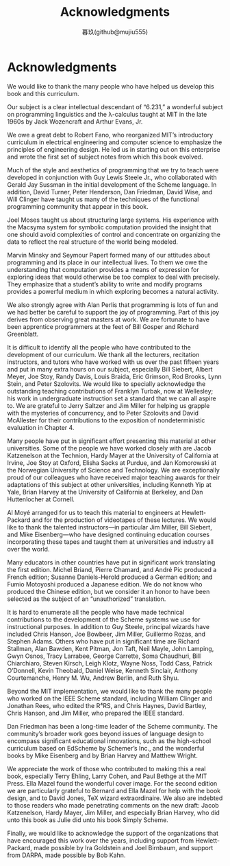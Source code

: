 #+title: Acknowledgments
#+author: 暮玖(github@mujiu555)

* Acknowledgments

We would like to thank the many people who have helped us develop this book and this curriculum.

Our subject is a clear intellectual descendant of “6.231,” a wonderful subject on programming linguistics and the λ-calculus taught at MIT in the late 1960s by Jack Wozencraft and Arthur Evans, Jr.

We owe a great debt to Robert Fano, who reorganized MIT’s introductory curriculum in electrical engineering and computer science to emphasize the principles of engineering design. He led us in starting out on this enterprise and wrote the first set of subject notes from which this book evolved.

Much of the style and aesthetics of programming that we try to teach were developed in conjunction with Guy Lewis Steele Jr., who collaborated with Gerald Jay Sussman in the initial development of the Scheme language. In addition, David Turner, Peter Henderson, Dan Friedman, David Wise, and Will Clinger have taught us many of the techniques of the functional programming community that appear in this book.

Joel Moses taught us about structuring large systems. His experience with the Macsyma system for symbolic computation provided the insight that one should avoid complexities of control and concentrate on organizing the data to reflect the real structure of the world being modeled.

Marvin Minsky and Seymour Papert formed many of our attitudes about programming and its place in our intellectual lives. To them we owe the understanding that computation provides a means of expression for exploring ideas that would otherwise be too complex to deal with precisely. They emphasize that a student’s ability to write and modify programs provides a powerful medium in which exploring becomes a natural activity.

We also strongly agree with Alan Perlis that programming is lots of fun and we had better be careful to support the joy of programming. Part of this joy derives from observing great masters at work. We are fortunate to have been apprentice programmers at the feet of Bill Gosper and Richard Greenblatt.

It is difficult to identify all the people who have contributed to the development of our curriculum. We thank all the lecturers, recitation instructors, and tutors who have worked with us over the past fifteen years and put in many extra hours on our subject, especially Bill Siebert, Albert Meyer, Joe Stoy, Randy Davis, Louis Braida, Eric Grimson, Rod Brooks, Lynn Stein, and Peter Szolovits. We would like to specially acknowledge the outstanding teaching contributions of Franklyn Turbak, now at Wellesley; his work in undergraduate instruction set a standard that we can all aspire to. We are grateful to Jerry Saltzer and Jim Miller for helping us grapple with the mysteries of concurrency, and to Peter Szolovits and David McAllester for their contributions to the exposition of nondeterministic evaluation in Chapter 4.

Many people have put in significant effort presenting this material at other universities. Some of the people we have worked closely with are Jacob Katzenelson at the Technion, Hardy Mayer at the University of California at Irvine, Joe Stoy at Oxford, Elisha Sacks at Purdue, and Jan Komorowski at the Norwegian University of Science and Technology. We are exceptionally proud of our colleagues who have received major teaching awards for their adaptations of this subject at other universities, including Kenneth Yip at Yale, Brian Harvey at the University of California at Berkeley, and Dan Huttenlocher at Cornell.

Al Moyé arranged for us to teach this material to engineers at Hewlett-Packard and for the production of videotapes of these lectures. We would like to thank the talented instructors—in particular Jim Miller, Bill Siebert, and Mike Eisenberg—who have designed continuing education courses incorporating these tapes and taught them at universities and industry all over the world.

Many educators in other countries have put in significant work translating the first edition. Michel Briand, Pierre Chamard, and André Pic produced a French edition; Susanne Daniels-Herold produced a German edition; and Fumio Motoyoshi produced a Japanese edition. We do not know who produced the Chinese edition, but we consider it an honor to have been selected as the subject of an “unauthorized” translation.

It is hard to enumerate all the people who have made technical contributions to the development of the Scheme systems we use for instructional purposes. In addition to Guy Steele, principal wizards have included Chris Hanson, Joe Bowbeer, Jim Miller, Guillermo Rozas, and Stephen Adams. Others who have put in significant time are Richard Stallman, Alan Bawden, Kent Pitman, Jon Taft, Neil Mayle, John Lamping, Gwyn Osnos, Tracy Larrabee, George Carrette, Soma Chaudhuri, Bill Chiarchiaro, Steven Kirsch, Leigh Klotz, Wayne Noss, Todd Cass, Patrick O’Donnell, Kevin Theobald, Daniel Weise, Kenneth Sinclair, Anthony Courtemanche, Henry M. Wu, Andrew Berlin, and Ruth Shyu.

Beyond the MIT implementation, we would like to thank the many people who worked on the IEEE Scheme standard, including William Clinger and Jonathan Rees, who edited the R⁴RS, and Chris Haynes, David Bartley, Chris Hanson, and Jim Miller, who prepared the IEEE standard.

Dan Friedman has been a long-time leader of the Scheme community. The community’s broader work goes beyond issues of language design to encompass significant educational innovations, such as the high-school curriculum based on EdScheme by Schemer’s Inc., and the wonderful books by Mike Eisenberg and by Brian Harvey and Matthew Wright.

We appreciate the work of those who contributed to making this a real book, especially Terry Ehling, Larry Cohen, and Paul Bethge at the MIT Press. Ella Mazel found the wonderful cover image. For the second edition we are particularly grateful to Bernard and Ella Mazel for help with the book design, and to David Jones, TeX wizard extraordinaire. We also are indebted to those readers who made penetrating comments on the new draft: Jacob Katzenelson, Hardy Mayer, Jim Miller, and especially Brian Harvey, who did unto this book as Julie did unto his book Simply Scheme.

Finally, we would like to acknowledge the support of the organizations that have encouraged this work over the years, including support from Hewlett-Packard, made possible by Ira Goldstein and Joel Birnbaum, and support from DARPA, made possible by Bob Kahn.
